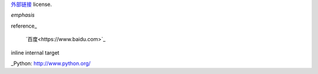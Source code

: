`外部链接`__ license.




__ http://creativecommons.org/licenses/by/3.0/



*emphasis*

reference_

 `百度<https://www.baidu.com>`_

_`inline internal target`                     

_Python: http://www.python.org/
